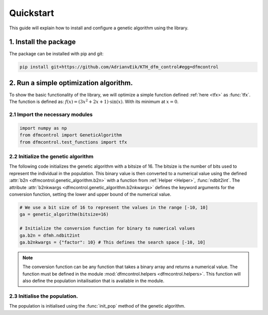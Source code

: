 ##########
Quickstart
##########

This guide will explain how to install and configure a genetic algorithm using
the library.

1. Install the package
=======================
The package can be installed with pip and git:

.. code-block:: bash

    pip install git+https://github.com/AdrianvEik/KTH_dfm_control#egg=dfmcontrol

2. Run a simple optimization algorithm.
=======================================

To show the basic functionality of the library, we will optimize a simple
function defined :ref:`here <tfx>` as :func:`tfx`. The function is defined as:
:math:`f(x) = (3 x^2 + 2x + 1) \cdot \sin{(x)}`. With its minimum at
:math:`x = 0`.



2.1 Import the necessary modules
--------------------------------

.. code-block:: python

    import numpy as np
    from dfmcontrol import GeneticAlgorithm
    from dfmcontrol.test_functions import tfx

2.2 Initialize the genetic algorithm
------------------------------------
The following code initializes the genetic algorithm with a bitsize of 16.
The bitsize is the number of bits used to represent the individual in the population.
This binary value is then converted to a numerical value using the defined
:attr:`b2n <dfmcontrol.genetic_algorithm.b2n>` with a function from
:ref:`Helper <Helper>`, :func:`ndbit2int`. The attribute :attr:`b2nkwargs
<dfmcontrol.genetic_algorithm.b2nkwargs>` defines the keyword arguments for the
conversion function, setting the lower and upper bound of the numerical value.

.. code-block:: python

    # We use a bit size of 16 to represent the values in the range [-10, 10]
    ga = genetic_algorithm(bitsize=16)

    # Initialize the conversion function for binary to numerical values
    ga.b2n = dfmh.ndbit2int
    ga.b2nkwargs = {"factor": 10} # This defines the search space [-10, 10]

.. Note::
    The conversion function can be any function that takes a binary array and
    returns a numerical value. The function must be defined in the module
    :mod:`dfmcontrol.helpers <dfmcontrol.helpers>`. This function will also
    define the population initailisation that is available in the module.

2.3 Initialise the population.
-------------------------------
The population is initialised using the :func:`init_pop` method of the
genetic algorithm.